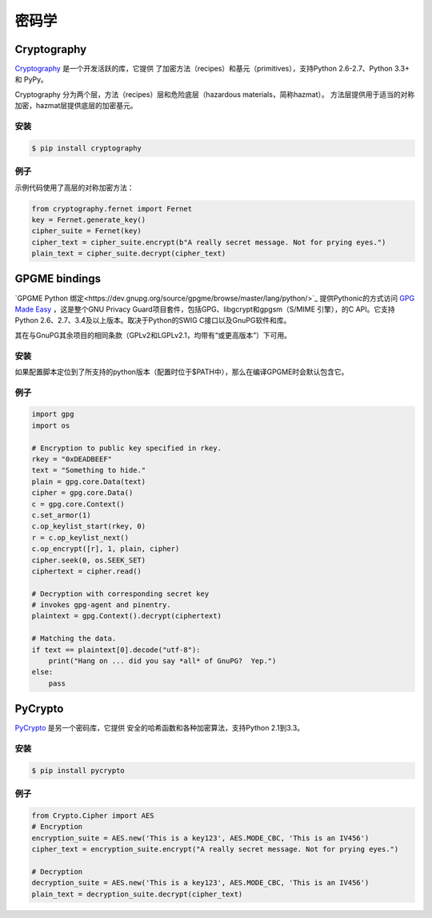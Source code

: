 密码学
============

.. image:: https://farm5.staticflickr.com/4220/33907152824_bf91078cc1_k_d.jpg

Cryptography
------------

`Cryptography <https://cryptography.io/en/latest/>`_ 是一个开发活跃的库，它提供
了加密方法（recipes）和基元（primitives），支持Python 2.6-2.7、Python 3.3+ 和 PyPy。

Cryptography 分为两个层，方法（recipes）层和危险底层（hazardous materials，简称hazmat）。
方法层提供用于适当的对称加密，hazmat层提供底层的加密基元。

安装
~~~~~~~~~~~~

.. code-block:: console

    $ pip install cryptography

例子
~~~~~~~

示例代码使用了高层的对称加密方法：

.. code-block:: python

	from cryptography.fernet import Fernet
	key = Fernet.generate_key()
	cipher_suite = Fernet(key)
	cipher_text = cipher_suite.encrypt(b"A really secret message. Not for prying eyes.")
	plain_text = cipher_suite.decrypt(cipher_text)


GPGME bindings
--------------

`GPGME Python 绑定<https://dev.gnupg.org/source/gpgme/browse/master/lang/python/>`_ 提供Pythonic的方式访问 `GPG Made Easy <https://dev.gnupg.org/source/gpgme/browse/master/>`_ ，这是整个GNU Privacy Guard项目套件，包括GPG、libgcrypt和gpgsm（S/MIME 引擎），的C API。它支持Python 2.6、2.7、3.4及以上版本。取决于Python的SWIG C接口以及GnuPG软件和库。

其在与GnuPG其余项目的相同条款（GPLv2和LGPLv2.1，均带有“或更高版本”）下可用。

安装
~~~~~~~~~~~~

如果配置脚本定位到了所支持的python版本（配置时位于$PATH中），那么在编译GPGME时会默认包含它。

例子
~~~~~~~

.. code-block:: python3

	import gpg
	import os
	
	# Encryption to public key specified in rkey.
	rkey = "0xDEADBEEF"
	text = "Something to hide."
	plain = gpg.core.Data(text)
	cipher = gpg.core.Data()
	c = gpg.core.Context()
	c.set_armor(1)
	c.op_keylist_start(rkey, 0)
	r = c.op_keylist_next()
	c.op_encrypt([r], 1, plain, cipher)
	cipher.seek(0, os.SEEK_SET)
	ciphertext = cipher.read()

	# Decryption with corresponding secret key
	# invokes gpg-agent and pinentry.
	plaintext = gpg.Context().decrypt(ciphertext)

	# Matching the data.
	if text == plaintext[0].decode("utf-8"):
	    print("Hang on ... did you say *all* of GnuPG?  Yep.")
	else:
	    pass


PyCrypto
--------

`PyCrypto <https://www.dlitz.net/software/pycrypto/>`_ 是另一个密码库，它提供
安全的哈希函数和各种加密算法，支持Python 2.1到3.3。

安装
~~~~~~~~~~~~

.. code-block:: console

    $ pip install pycrypto

例子
~~~~~~~

.. code-block:: python

	from Crypto.Cipher import AES
	# Encryption
	encryption_suite = AES.new('This is a key123', AES.MODE_CBC, 'This is an IV456')
	cipher_text = encryption_suite.encrypt("A really secret message. Not for prying eyes.")

	# Decryption
	decryption_suite = AES.new('This is a key123', AES.MODE_CBC, 'This is an IV456')
	plain_text = decryption_suite.decrypt(cipher_text)
